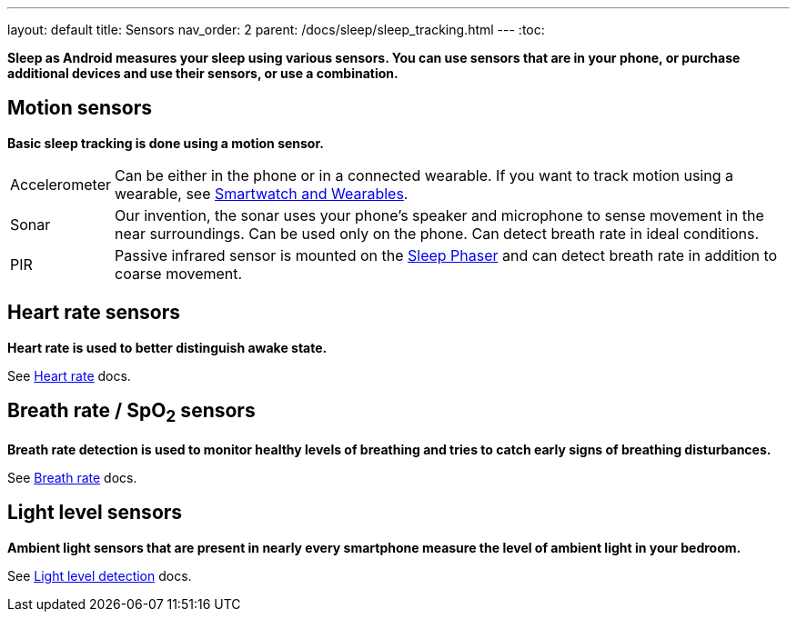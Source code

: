 ---
layout: default
title: Sensors
nav_order: 2
parent: /docs/sleep/sleep_tracking.html
---
:toc:

*Sleep as Android measures your sleep using various sensors. You can use sensors that are in your phone, or purchase additional devices and use their sensors, or use a combination.*

== Motion sensors
*Basic sleep tracking is done using a motion sensor.*

[horizontal]
Accelerometer:: Can be either in the phone or in a connected wearable. If you want to track motion using a wearable, see <</docs/devices/wearables#,Smartwatch and Wearables>>.
Sonar[[sonar]]:: Our invention, the sonar uses your phone's speaker and microphone to sense movement in the near surroundings. Can be used only on the phone. Can detect breath rate in ideal conditions.
PIR:: Passive infrared sensor is mounted on the <</docs/devices/sleep_phaser#,Sleep Phaser>> and can detect breath rate in addition to coarse movement.

== Heart rate sensors
*Heart rate is used to better distinguish awake state.*

See <</docs/sleep/heart_rate#,Heart rate>> docs.

== Breath rate / SpO~2~ sensors
*Breath rate detection is used to monitor healthy levels of breathing and tries to catch early signs of breathing disturbances.*

See <</docs/sleep/breath_rate#,Breath rate>> docs.

== Light level sensors
*Ambient light sensors that are present in nearly every smartphone measure the level of ambient light in your bedroom.*

See <</docs/sleep/light_level#,Light level detection>> docs.
